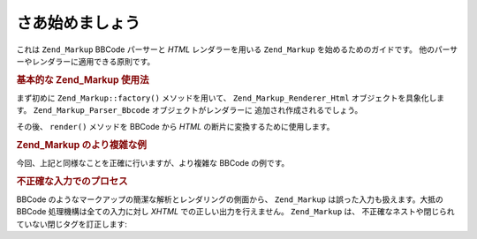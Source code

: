 .. _zend.markup.getting-started:

さあ始めましょう
========

これは ``Zend_Markup`` BBCode パーサーと *HTML* レンダラーを用いる ``Zend_Markup``
を始めるためのガイドです。 他のパーサーやレンダラーに適用できる原則です。

.. _zend.markup.getting-started.basic-usage:

.. rubric:: 基本的な Zend_Markup 使用法

まず初めに ``Zend_Markup::factory()`` メソッドを用いて、 ``Zend_Markup_Renderer_Html``
オブジェクトを具象化します。 ``Zend_Markup_Parser_Bbcode`` オブジェクトがレンダラーに
追加され作成されるでしょう。

その後、 ``render()`` メソッドを BBCode から *HTML* の断片に変換するために使用します。

.. code-block:: php
   :linenos:

   // Zend_Markup_Parser_BbCode を自身のパーサーとして、
   // Zend_Markup_Renderer_Html のインスタンスを生成します。
   $bbcode = Zend_Markup::factory('Bbcode');

   echo $bbcode->render('[b]bold text[/b] and [i]cursive text[/i]');
   // 出力: '<strong>bold text</strong> and <em>cursive text</em>'

.. _zend.markup.getting-started.complicated-example:

.. rubric:: Zend_Markup のより複雑な例

今回、上記と同様なことを正確に行いますが、より複雑な BBCode の例です。

.. code-block:: php
   :linenos:

   $bbcode = Zend_Markup::factory('Bbcode');

   $input = <<<EOT
   [list]
   [*]Zend Framework
   [*]Foobar
   [/list]
   EOT;

   echo $bbcode->render($input);
   /*
   このように出力されるはずです:
   <ul>
   <li>Zend Framework</li>
   <li>Foobar</li>
   </ul>
   */

.. _zend.markup.getting-started.incorrect-input:

.. rubric:: 不正確な入力でのプロセス

BBCode のようなマークアップの簡潔な解析とレンダリングの側面から、 ``Zend_Markup``
は誤った入力も扱えます。大抵の BBCode 処理機構は全ての入力に対し *XHTML*
での正しい出力を行えません。 ``Zend_Markup`` は、
不正確なネストや閉じられていない閉じタグを訂正します:

.. code-block:: php
   :linenos:

   $bbcode = Zend_Markup::factory('Bbcode');

   echo $bbcode->render('some [i]wrong [b]sample [/i] text');
   // '[b]' は決して閉じられておらず、また不正確にネストされていることに注意しましょう。
   // それにもかかわらず、 Zend_Markup は以下のように正確にレンダリングします:
   // some <em>wrong <strong>sample </strong></em><strong> text</strong>


